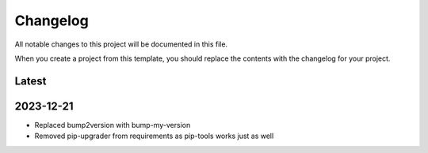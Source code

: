 =========
Changelog
=========
All notable changes to this project will be documented in this file.

When you create a project from this template, you should replace the contents
with the changelog for your project.

Latest
------

2023-12-21
----------
* Replaced bump2version with bump-my-version
* Removed pip-upgrader from requirements as pip-tools works just as well
